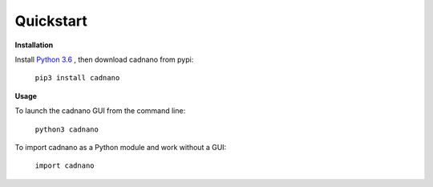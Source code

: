 .. cadnano quickstart

Quickstart
==========

**Installation**

Install `Python 3.6`_ , then download cadnano from pypi:

    ``pip3 install cadnano``

.. _`Python 3.6`: https://www.python.org/downloads/

**Usage**

To launch the cadnano GUI from the command line:

    ``python3 cadnano``

To import cadnano as a Python module and work without a GUI:

    ``import cadnano``
